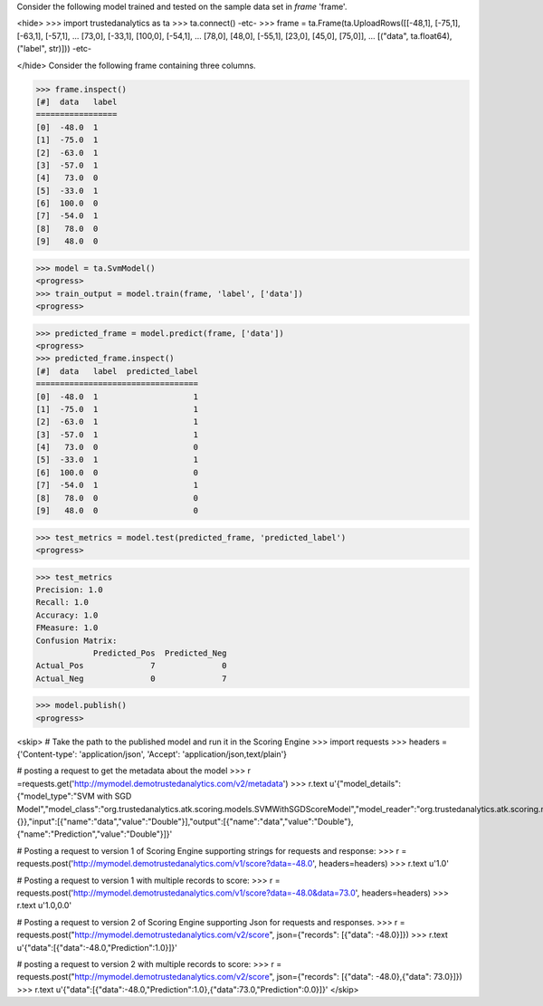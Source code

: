 Consider the following model trained and tested on the sample data set in *frame* 'frame'.

<hide>
>>> import trustedanalytics as ta
>>> ta.connect()
-etc-
>>> frame = ta.Frame(ta.UploadRows([[-48,1], [-75,1], [-63,1], [-57,1],
...                                 [73,0], [-33,1], [100,0], [-54,1],
...                                 [78,0], [48,0], [-55,1], [23,0], [45,0], [75,0]],
...                                 [("data", ta.float64),("label", str)]))
-etc-

</hide>
Consider the following frame containing three columns.

>>> frame.inspect()
[#]  data   label
=================
[0]  -48.0  1
[1]  -75.0  1
[2]  -63.0  1
[3]  -57.0  1
[4]   73.0  0
[5]  -33.0  1
[6]  100.0  0
[7]  -54.0  1
[8]   78.0  0
[9]   48.0  0

>>> model = ta.SvmModel()
<progress>
>>> train_output = model.train(frame, 'label', ['data'])
<progress>

>>> predicted_frame = model.predict(frame, ['data'])
<progress>
>>> predicted_frame.inspect()
[#]  data   label  predicted_label
==================================
[0]  -48.0  1                    1
[1]  -75.0  1                    1
[2]  -63.0  1                    1
[3]  -57.0  1                    1
[4]   73.0  0                    0
[5]  -33.0  1                    1
[6]  100.0  0                    0
[7]  -54.0  1                    1
[8]   78.0  0                    0
[9]   48.0  0                    0


>>> test_metrics = model.test(predicted_frame, 'predicted_label')
<progress>

>>> test_metrics
Precision: 1.0
Recall: 1.0
Accuracy: 1.0
FMeasure: 1.0
Confusion Matrix:
            Predicted_Pos  Predicted_Neg
Actual_Pos              7              0
Actual_Neg              0              7

>>> model.publish()
<progress>

<skip>
# Take the path to the published model and run it in the Scoring Engine
>>> import requests
>>> headers = {'Content-type': 'application/json', 'Accept': 'application/json,text/plain'}

# posting a request to get the metadata about the model
>>> r =requests.get('http://mymodel.demotrustedanalytics.com/v2/metadata')
>>> r.text
u'{"model_details":{"model_type":"SVM with SGD Model","model_class":"org.trustedanalytics.atk.scoring.models.SVMWithSGDScoreModel","model_reader":"org.trustedanalytics.atk.scoring.models.SVMWithSGDModelReaderPlugin","custom_values":{}},"input":[{"name":"data","value":"Double"}],"output":[{"name":"data","value":"Double"},{"name":"Prediction","value":"Double"}]}'

# Posting a request to version 1 of Scoring Engine supporting strings for requests and response:
>>> r = requests.post('http://mymodel.demotrustedanalytics.com/v1/score?data=-48.0', headers=headers)
>>> r.text
u'1.0'

# Posting a request to version 1 with multiple records to score:
>>> r = requests.post('http://mymodel.demotrustedanalytics.com/v1/score?data=-48.0&data=73.0', headers=headers)
>>> r.text
u'1.0,0.0'

# Posting a request to version 2 of Scoring Engine supporting Json for requests and responses.
>>> r = requests.post("http://mymodel.demotrustedanalytics.com/v2/score", json={"records": [{"data": -48.0}]})
>>> r.text
u'{"data":[{"data":-48.0,"Prediction":1.0}]}'

# posting a request to version 2 with multiple records to score:
>>> r = requests.post("http://mymodel.demotrustedanalytics.com/v2/score", json={"records": [{"data": -48.0},{"data": 73.0}]})
>>> r.text
u'{"data":[{"data":-48.0,"Prediction":1.0},{"data":73.0,"Prediction":0.0}]}'
</skip>